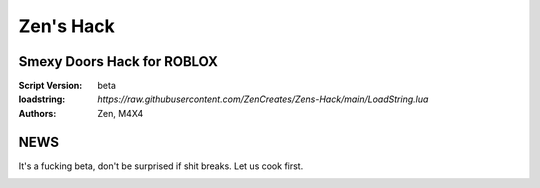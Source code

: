 Zen's Hack
%%%%%%%%%

Smexy Doors Hack for ROBLOX
^^^^^^^^^^^^^^^^^^^^^^^^^^^

:Script Version:    beta
:loadstring:     `https://raw.githubusercontent.com/ZenCreates/Zens-Hack/main/LoadString.lua`
:Authors:           Zen, M4X4

NEWS
^^^^

It's a fucking beta, don't be surprised if shit breaks.
Let us cook first.

.. image:: Recorces/updateimage.jpg
  :width: 100
  :alt: Let us cook first.
